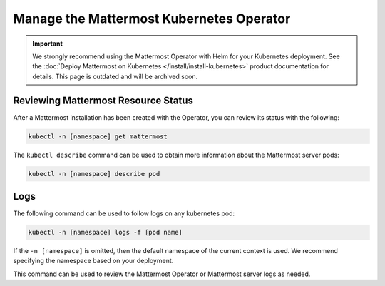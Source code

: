 Manage the Mattermost Kubernetes Operator
=========================================

.. important::

  We strongly recommend using the Mattermost Operator with Helm for your Kubernetes deployment. See the :doc:`Deploy Mattermost on Kubernetes </install/install-kubernetes>` product documentation for details. This page is outdated and will be archived soon.

Reviewing Mattermost Resource Status
------------------------------------

After a Mattermost installation has been created with the Operator, you can review its status with the following:

.. code-block:: sh

  kubectl -n [namespace] get mattermost

The ``kubectl describe`` command can be used to obtain more information about the Mattermost server pods:

.. code-block:: sh

  kubectl -n [namespace] describe pod

Logs
----

The following command can be used to follow logs on any kubernetes pod:

.. code-block:: sh

  kubectl -n [namespace] logs -f [pod name]

If the ``-n [namespace]`` is omitted, then the default namespace of the current context is used. We recommend specifying the namespace based on your deployment.

This command can be used to review the Mattermost Operator or Mattermost server logs as needed.